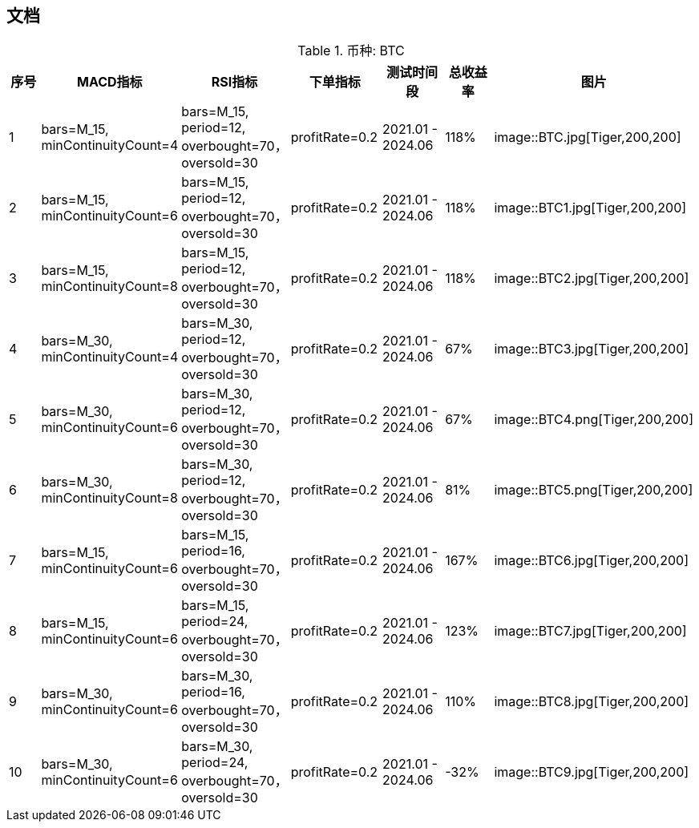 == 文档

.币种: BTC
|===
|   序号  |   MACD指标   | RSI指标 |  下单指标  | 测试时间段   |   总收益率 | 图片

| 1
| bars=M_15, minContinuityCount=4
| bars=M_15, period=12, overbought=70， oversold=30
| profitRate=0.2
| 2021.01 - 2024.06
| 118%
| image::BTC.jpg[Tiger,200,200]

| 2
| bars=M_15, minContinuityCount=6
| bars=M_15, period=12, overbought=70， oversold=30
| profitRate=0.2
| 2021.01 - 2024.06
| 118%
| image::BTC1.jpg[Tiger,200,200]

| 3
| bars=M_15, minContinuityCount=8
| bars=M_15, period=12, overbought=70， oversold=30
| profitRate=0.2
| 2021.01 - 2024.06
| 118%
| image::BTC2.jpg[Tiger,200,200]

| 4
| bars=M_30, minContinuityCount=4
| bars=M_30, period=12, overbought=70， oversold=30
| profitRate=0.2
| 2021.01 - 2024.06
| 67%
| image::BTC3.jpg[Tiger,200,200]

| 5
| bars=M_30, minContinuityCount=6
| bars=M_30, period=12, overbought=70， oversold=30
| profitRate=0.2
| 2021.01 - 2024.06
| 67%
| image::BTC4.png[Tiger,200,200]

| 6
| bars=M_30, minContinuityCount=8
| bars=M_30, period=12, overbought=70， oversold=30
| profitRate=0.2
| 2021.01 - 2024.06
| 81%
| image::BTC5.png[Tiger,200,200]

| 7
| bars=M_15, minContinuityCount=6
| bars=M_15, period=16, overbought=70， oversold=30
| profitRate=0.2
| 2021.01 - 2024.06
| 167%
| image::BTC6.jpg[Tiger,200,200]

| 8
| bars=M_15, minContinuityCount=6
| bars=M_15, period=24, overbought=70， oversold=30
| profitRate=0.2
| 2021.01 - 2024.06
| 123%
| image::BTC7.jpg[Tiger,200,200]

| 9
| bars=M_30, minContinuityCount=6
| bars=M_30, period=16, overbought=70， oversold=30
| profitRate=0.2
| 2021.01 - 2024.06
| 110%
| image::BTC8.jpg[Tiger,200,200]

| 10
| bars=M_30, minContinuityCount=6
| bars=M_30, period=24, overbought=70， oversold=30
| profitRate=0.2
| 2021.01 - 2024.06
| -32%
| image::BTC9.jpg[Tiger,200,200]


|===